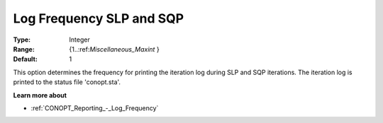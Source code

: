 .. _CONOPT_Reporting_-_Log_Frequency_SLP_SQP:

Log Frequency SLP and SQP
=========================



:Type:	Integer	
:Range:	{1..:ref:`Miscellaneous_Maxint` }	
:Default:	1	



This option determines the frequency for printing the iteration log during SLP and SQP iterations. The iteration log is printed to the status file 'conopt.sta'.



**Learn more about** 

*	:ref:`CONOPT_Reporting_-_Log_Frequency`  



